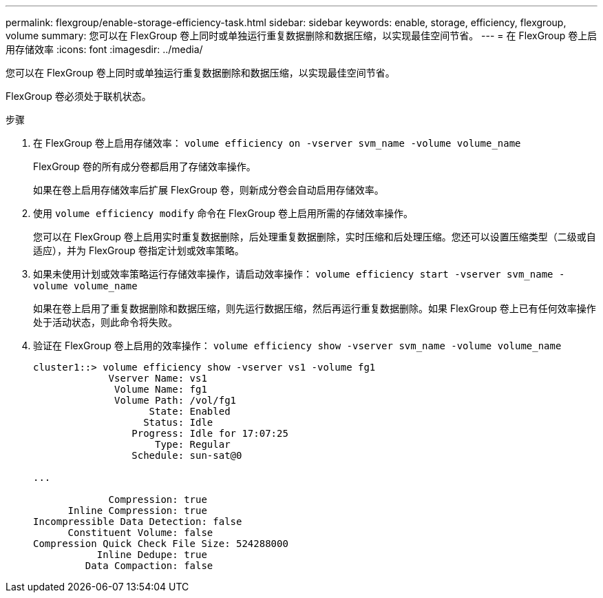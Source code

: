---
permalink: flexgroup/enable-storage-efficiency-task.html 
sidebar: sidebar 
keywords: enable, storage, efficiency, flexgroup, volume 
summary: 您可以在 FlexGroup 卷上同时或单独运行重复数据删除和数据压缩，以实现最佳空间节省。 
---
= 在 FlexGroup 卷上启用存储效率
:icons: font
:imagesdir: ../media/


[role="lead"]
您可以在 FlexGroup 卷上同时或单独运行重复数据删除和数据压缩，以实现最佳空间节省。

FlexGroup 卷必须处于联机状态。

.步骤
. 在 FlexGroup 卷上启用存储效率： `volume efficiency on -vserver svm_name -volume volume_name`
+
FlexGroup 卷的所有成分卷都启用了存储效率操作。

+
如果在卷上启用存储效率后扩展 FlexGroup 卷，则新成分卷会自动启用存储效率。

. 使用 `volume efficiency modify` 命令在 FlexGroup 卷上启用所需的存储效率操作。
+
您可以在 FlexGroup 卷上启用实时重复数据删除，后处理重复数据删除，实时压缩和后处理压缩。您还可以设置压缩类型（二级或自适应），并为 FlexGroup 卷指定计划或效率策略。

. 如果未使用计划或效率策略运行存储效率操作，请启动效率操作： `volume efficiency start -vserver svm_name -volume volume_name`
+
如果在卷上启用了重复数据删除和数据压缩，则先运行数据压缩，然后再运行重复数据删除。如果 FlexGroup 卷上已有任何效率操作处于活动状态，则此命令将失败。

. 验证在 FlexGroup 卷上启用的效率操作： `volume efficiency show -vserver svm_name -volume volume_name`
+
[listing]
----
cluster1::> volume efficiency show -vserver vs1 -volume fg1
             Vserver Name: vs1
              Volume Name: fg1
              Volume Path: /vol/fg1
                    State: Enabled
                   Status: Idle
                 Progress: Idle for 17:07:25
                     Type: Regular
                 Schedule: sun-sat@0

...

             Compression: true
      Inline Compression: true
Incompressible Data Detection: false
      Constituent Volume: false
Compression Quick Check File Size: 524288000
           Inline Dedupe: true
         Data Compaction: false
----

